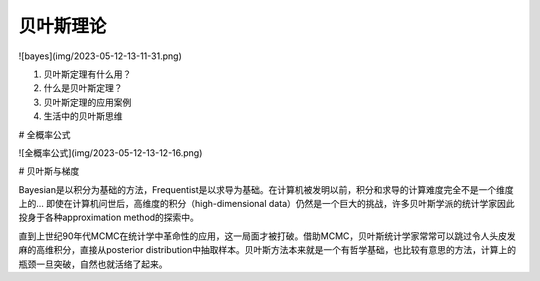 贝叶斯理论
=================


![bayes](img/2023-05-12-13-11-31.png)

1. 贝叶斯定理有什么用？
2. 什么是贝叶斯定理？
3. 贝叶斯定理的应用案例
4. 生活中的贝叶斯思维


# 全概率公式

![全概率公式](img/2023-05-12-13-12-16.png)



# 贝叶斯与梯度

Bayesian是以积分为基础的方法，Frequentist是以求导为基础。在计算机被发明以前，积分和求导的计算难度完全不是一个维度上的... 即使在计算机问世后，高维度的积分（high-dimensional data）仍然是一个巨大的挑战，许多贝叶斯学派的统计学家因此投身于各种approximation method的探索中。

直到上世纪90年代MCMC在统计学中革命性的应用，这一局面才被打破。借助MCMC，贝叶斯统计学家常常可以跳过令人头皮发麻的高维积分，直接从posterior distribution中抽取样本。贝叶斯方法本来就是一个有哲学基础，也比较有意思的方法，计算上的瓶颈一旦突破，自然也就活络了起来。


